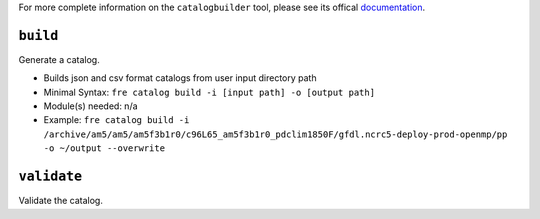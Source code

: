 .. NEEDS UPDATING #TODO

For more complete information on the ``catalogbuilder`` tool, please see its offical `documentation <https://noaa-gfdl.github.io/CatalogBuilder/>`_.

``build``
-----------

Generate a catalog.

* Builds json and csv format catalogs from user input directory path
* Minimal Syntax: ``fre catalog build -i [input path] -o [output path]``
* Module(s) needed: n/a
* Example: ``fre catalog build -i /archive/am5/am5/am5f3b1r0/c96L65_am5f3b1r0_pdclim1850F/gfdl.ncrc5-deploy-prod-openmp/pp -o ~/output --overwrite``


``validate``
------------

Validate the catalog.
